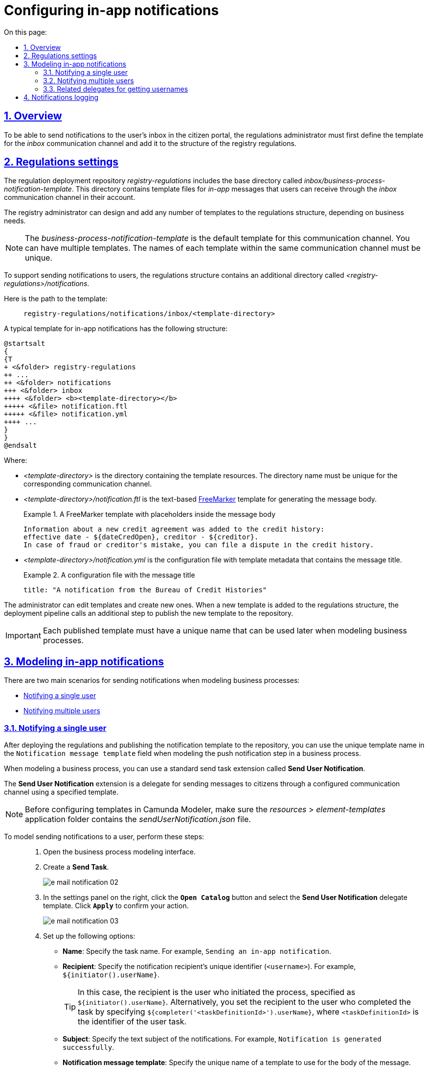 :toc-title: On this page:
:toc: auto
:toclevels: 5
:experimental:
:sectnums:
:sectnumlevels: 5
:sectanchors:
:sectlinks:
:partnums:

//= Налаштування відправлення in-app повідомлень користувачам
= Configuring in-app notifications

//== Загальний опис
== Overview

//Для можливості надсилати текстові повідомлення до скриньки користувача у Кабінеті отримувача послуг, адміністратор регламенту повинен спочатку змоделювати відповідний шаблон для каналу зв'язку _inbox_ та додати його в структуру регламенту реєстру.
To be able to send notifications to the user's inbox in the citizen portal, the regulations administrator must first define the template for the _inbox_ communication channel and add it to the structure of the registry regulations.

//== Налаштування регламенту
== Regulations settings

//Репозиторій розгортання регламенту _registry-regulations_ розширено базовою директорією _inbox/business-process-notification-template_. Ця директорія містить файли шаблону _in-app_-повідомлень, які користувач може отримувати через канал зв'язку _inbox_ в особистому кабінеті.
The regulation deployment repository _registry-regulations_ includes the base directory called _inbox/business-process-notification-template_. This directory contains template files for _in-app_ messages that users can receive through the _inbox_ communication channel in their account.

//Адміністратор регламенту може змоделювати та додати будь-яку кількість шаблонів до структури регламенту, залежно від бізнес-потреб.
The registry administrator can design and add any number of templates to the regulations structure, depending on business needs.

//NOTE: Шаблон _business-process-notification-template_ -- це базовий шаблон у структурі регламенту для цього каналу зв'язку. Шаблонів може бути багато. Назва кожного шаблону в рамках одного каналу зв'язку має бути унікальною.
NOTE: The _business-process-notification-template_ is the default template for this communication channel. You can have multiple templates. The names of each template within the same communication channel must be unique.

//Для забезпечення вимог щодо підтримки відправлення повідомлень користувачам, структуру регламенту розширено додатковою директорією _<registry-regulation>/notifications_.
To support sending notifications to users, the regulations structure contains an additional directory called _<registry-regulations>/notifications_.

//Шлях до шаблону виглядає наступним чином: ::
Here is the path to the template: ::
+
----
registry-regulations/notifications/inbox/<template-directory>
----

//Типовий шаблон in-app-повідомлень має наступну структуру: ::
A typical template for in-app notifications has the following structure: ::

[plantuml, email-notification-structure, svg]
----
@startsalt
{
{T
+ <&folder> registry-regulations
++ ...
++ <&folder> notifications
+++ <&folder> inbox
++++ <&folder> <b><template-directory></b>
+++++ <&file> notification.ftl
+++++ <&file> notification.yml
++++ ...
}
}
@endsalt
----

//* _<template-directory>_ -- директорія з ресурсами шаблону, яка має унікальне ім'я для заданого каналу зв'язку;
Where:

* _<template-directory>_ is the directory containing the template resources. The directory name must be unique for the corresponding communication channel.
+
//* _<template-directory>/notification.ftl_ -- Текстовий https://freemarker.apache.org/[FreeMarker] шаблон для подальшої генерації тіла повідомлення.
* _<template-directory>/notification.ftl_ is the text-based https://freemarker.apache.org/[FreeMarker] template for generating the message body.
//.FreeMarker-шаблон із плейсхолдерами для параметрів тіла повідомлення
//У кредитну історію надійшла інформація про новий кредитний договір:
//дата відкриття - ${dateCredOpen}, кредитор - ${creditor}.
//Отримати кредитну історію можна на сайті Українського бюро кредитних історій - ubki.ua.
//У разі виявлення шахрайських дій щодо вас або помилки кредитора - оскаржіть дані у кредитній історії.
+
.A FreeMarker template with placeholders inside the message body
====
[source,ftl]
----
Information about a new credit agreement was added to the credit history:
effective date - ${dateCredOpen}, creditor - ${creditor}.
In case of fraud or creditor's mistake, you can file a dispute in the credit history.
----
====

//* _<template-directory>/notification.yml_ -- Конфігураційний файл із метаданими шаблону, що містить заголовок повідомлення.
* _<template-directory>/notification.yml_ is the configuration file with template metadata that contains the message title.
//.Конфігураційний файл із заголовком повідомлення
+
.A configuration file with the message title
====
[source,yaml]
----
title: "A notification from the Bureau of Credit Histories"
----
//TIP: Для прикладу використано шаблон повідомлення від УБКІ -- https://www.ubki.ua/[Українське бюро кредитних історій].
====

//Адміністратор може редагувати як вже створені шаблони, так і додавати нові. При додаванні нового шаблону в структуру регламенту, на пайплайні розгортання викликається додатковий крок, і шаблон публікується в сховище.
The administrator can edit templates and create new ones. When a new template is added to the regulations structure, the deployment pipeline calls an additional step to publish the new template to the repository.

//IMPORTANT: Кожний опублікований шаблон повідомлення повинен мати унікальну назву, яку надалі можна використовувати при моделюванні бізнес-процесу.
IMPORTANT: Each published template must have a unique name that can be used later when modeling business processes.

//== Моделювання відправлення in-app повідомлень
== Modeling in-app notifications

//Розглядаються два основних сценарії моделювання відправлення повідомлень у межах моделювання бізнес-процесів:
There are two main scenarios for sending notifications when modeling business processes:

//* xref:#send-user-notification[відправлення повідомлень одному користувачу];
//* xref:#send-many-user-notifications[відправлення повідомлень багатьом користувачам].
* xref:#send-user-notification[Notifying a single user]
* xref:#send-many-user-notifications[Notifying multiple users]

[#send-user-notification]
//=== Відправлення повідомлень одному користувачу
=== Notifying a single user

//Після розгортання регламенту, і публікації шаблону push-сповіщення до сховища, моделювальник бізнес-процесів може використовувати унікальну назву шаблону у полі `Notification message template` при моделюванні кроку відправлення push-повідомлення користувачу.
After deploying the regulations and publishing the notification template to the repository, you can use the unique template name in the `Notification message template` field when modeling the push notification step in a business process.

//Для моделювання бізнес-процесу використовується типове розширення для задач на відправлення повідомлення (Send Task) -- *Send User Notification*.
When modeling a business process, you can use a standard send task extension called *Send User Notification*.

//Розширення *Send User Notification* -- делегат для відправлення повідомлень отримувачам послуг через налаштований канал зв'язку, з використанням заданого шаблону.
The *Send User Notification* extension is a delegate for sending messages to citizens through a configured communication channel using a specified template.

[NOTE]
====
//Перед налаштуванням шаблону в Сamunda Modeler переконайтеся, що папка із застосунком _resources → element-templates_ містить _sendUserNotification.json_
Before configuring templates in Camunda Modeler, make sure the _resources_ > _element-templates_ application folder contains the _sendUserNotification.json_ file.
====

//Для того, щоб змоделювати відправлення повідомлення користувачу, виконайте наступні кроки: ::
To model sending notifications to a user, perform these steps: ::

//. Перейдіть до інтерфейсу моделювання бізнес-процесів.
. Open the business process modeling interface.
+
//. Створіть *Send Task*.
. Create a *Send Task*.
+
image:registry-develop:registry-admin/e-mail-notification/e-mail-notification-02.png[]
+
//. На панелі налаштувань справа натисніть кнопку `Open Catalog` та оберіть шаблон (template) делегата -- *Send User Notification*. Для підтвердження натисніть `Apply`.
. In the settings panel on the right, click the *`Open Catalog`* button and select the *Send User Notification* delegate template. Click *`Apply`* to confirm your action.
+
image:registry-develop:registry-admin/e-mail-notification/e-mail-notification-03.png[]
+
//. Виконайте подальші налаштування:
. Set up the following options:
+
//* У полі `Name` вкажіть назву задачі. Наприклад, `Відправлення in-app-повідомлення користувачу`.
* *Name*: Specify the task name. For example, `Sending an in-app notification`.
+
//* У полі `Recipient` вкажіть унікальний ідентифікатор -- `<username>` отримувача повідомлення. Наприклад, `${initiator().userName}`.
* *Recipient*: Specify the notification recipient's unique identifier (`<username>`). For example, `${initiator().userName}`.
+
//TIP: У цьому випадку зазначено ім'я ініціатора процесу як реципієнта -- `${initiator().userName}`. Також можна вписати, наприклад виконавця задачі, вказавши `${completer('<taskDefinitionId>').userName}`, де `<taskDefinitionId>` -- ідентифікатор користувацької задачі.
TIP: In this case, the recipient is the user who initiated the process, specified as `${initiator().userName}`. Alternatively, you set the recipient to the user who completed the task by specifying `${completer('<taskDefinitionId>').userName}`, where `<taskDefinitionId>` is the identifier of the user task.
+
//* У полі `Subject` вкажіть текстову назву теми повідомлення. Наприклад, `Notification successfully generated`.
* *Subject*: Specify the text subject of the notifications. For example, `Notification is generated successfully`.
+
//* У полі `Notification message template` вкажіть унікальну назву шаблону для формування тіла повідомлення, яка відповідає назві директорії наявного шаблону у регламенті (наприклад, `business-process-notification-template`).
* *Notification message template*: Specify the unique name of a template to use for the body of the message. The template name must match this template's directory name in the regulations (for example, `business-process-notification-template`).
+
//* У полі `Notification template model` вкажіть змінну, яка використовуватиметься для опрацювання шаблону -- `${templateModel}`.
* *Notification template model*: Specify the variable to use for template processing -- `${templateModel}`.
+
image:registry-admin/inbox-templates/inbox-template-1.png[]

+
//Користувач зможе отримувати сповіщення до скриньки Кабінету отримувача послуг у розділі _Повідомлення_.
A user can read the notifications in the citizen portal in the *Notifications* section.

+
[TIP]
====
For details, see xref:user:citizen/user-notifications/inbox-notifications.adoc[].
====

[#send-many-user-notifications]
//=== Відправка повідомлень багатьом користувачам
=== Notifying multiple users

//Для відправлення повідомлень багатьом користувачам моделювання бізнес-процесу відбувається за аналогією з xref:#send-user-notification[моделюванням бізнес-процесу відправки повідомлення одному користувачу], за виключенням використання функції мультиекземпляра (Multi Instance). Ця функція дозволяє виконати одночасне відправлення повідомлень усім зазначеним користувачам із масиву.
To notify multiple users, you need to model a business process similarly to xref:#send-user-notification[notifying a single user], but this time using the `Multi-Instance` function. This function allows sending messages to all users in an array simultaneously.

image:registry-admin/inbox-templates/inbox-template-2.png[]

//* У полі `Collection` вкажіть xref:#related-delegates[масив користувачів, що отримані за атрибутами із сервісу Keycloak]. У цьому випадку масив записаний до змінної `${usersByAttributes}`, яку і вказуємо у полі.
* In the *Collection* field, specify the xref:#related-delegates[array of users obtained via Keycloak service attributes]. In our example, the array is stored in the `${usersByAttributes}` variable, so we enter it here.
+
//TIP: У нашому прикладі вказана змінна `${usersByAttributes}`, до якої попередньо збережений масив імен (username) користувачів у бізнес-процесі. Також імена отримувачів повідомлення можна задати простими константами через кому. Наприклад, `username1,username2,username3`.
TIP: In our example, we use the `${usersByAttributes}` variable, which already contains an array of usernames from the business process. Alternatively, you can provide usernames as comma-separated values. For example: `username1,username2,username3`.
+
//* У полі `Element Variable` зазначте локальну змінну екземпляра під заданим іменем.
//TODO: "локальну змінну екземпляра під заданим іменем" might need additional context
* In the *Element Variable* field, specify the local instance variable under the given name.

//Процес відправки повідомлення не блокує основний потік виконання бізнес-процесу та виконується асинхронно.
The message-sending process does not block the main flow of the business process and runs asynchronously.

[NOTE]
====
//Детальніше ознайомитися з функцією Multi Instance ви можете за посиланням:
For details on the `Multi-Instance` function, refer to Camunda documentation: https://docs.camunda.io/docs/0.26/reference/bpmn-workflows/multi-instance/[Multi-Instance].
====

[#related-delegates]
//=== Пов'язані делегати для отримання користувачів
=== Related delegates for getting usernames

//З метою отримання списку користувачів (отримувачів послуг) для відправки їм повідомлень, доступне типове розширення для сервісних задач:
You can obtain a list of citizens to send notifications to using the following standard extension for service tasks:

//* Делегат `getCitizenUsersByAttributesFromKeycloak` -- використовується для пошуку користувачів Кабінету отримувачів послуг у Keycloak за їх атрибутами.
* The `getCitizenUsersByAttributesFromKeycloak` delegate is used to find citizen portal users in Keycloak by their attributes.

[NOTE]
====
//Детальну інформацію щодо налаштування делегата можна отримати за посиланням:
//* xref:bp-modeling/bp/element-templates/bp-element-templates-installation-configuration.adoc#get-citizen-users-by-attributes-from-keycloak[Пошук отримувачів послуг у Keycloak за їх атрибутами]
For details on setting up the delegate, see xref:bp-modeling/bp/element-templates/bp-element-templates-installation-configuration.adoc#get-citizen-users-by-attributes-from-keycloak[Finding citizens in Keycloak by their attributes].
====

//== Логування відправлення повідомлень у журналі аудиту
== Notifications logging

//Події успішного, або неуспішного відправлення повідомлень користувачу у застосунок "Дія" логуються в журналі аудиту та зберігаються у базі даних `audit`.
//TODO: omitting ua-specific mention of Diia
Successful or failed attempts to send a notification are logged in the audit log and saved to the `audit` database.

[TIP]
====
//Ви можете самостійно переглянути фіксацію подій відправлення повідомлень у логах бази даних `audit`, під'єднатися до якої можливо за інструкцією:
//* xref:admin:connection-database-openshift.adoc[]
You can manually view notification events in the `audit` database logs. To learn how to connect to this database, see xref:admin:connection-database-openshift.adoc[].
====

//.Аудит подій відправлення inbox-повідомлень
.Inbox notification events audit
====

//.Фіксація події успішного відправлення повідомлення у БД audit
.Logging a successful notification event in the audit DB
[%collapsible]
=====
[source,json]
----
{
  "result": "SUCCESS",
  "notification": {
    "channel": "inbox",
    "subject": "A notification from the Bureau of Credit Histories",
    "message": "Information about a new credit agreement was added to the credit history:\neffective date - Wed Jul 26 12:54:51 UTC 1978, creditor - auto-user-notification-f278366.\nIn case of fraud or creditor's mistake, you can file a dispute in the credit history.",
    "recipient": {
      "id": "auto-user-notification-f",
      "email": null
    }
  },
  "delivery": {
    "channel": "inbox",
    "status": "SUCCESS",
    "failureReason": null
  },
  "action": "SEND_USER_NOTIFICATION",
  "step": "AFTER"
}
----
Where:
//* Параметр `result` вказує на результат надсилання повідомлення.
//* Параметр `channel` вказує, який канал зв'язку із користувачем використано.
//* Параметр `message` -- тіло повідомлення із бізнес-даними, сформоване на базі шаблону.
//* Атрибут `recipient` показує інформацію про отримувача повідомлення.
//* Атрибут `delivery` відображає статус доставлення за відповідним каналом зв'язку.

* The `result` parameter indicates the result of sending the message.
* The `channel` parameter specifies which communication channel was used.
* The `subject` parameter indicates the subject of the message.
* The `message` parameter is the message body with business data created from the template.
* The `recipient` attribute provides information about the recipient, namely their ID and email.
* The `delivery` attribute reflects the delivery status for the corresponding communication channel.
=====

//.Фіксація події неуспішного відправлення повідомлення у БД audit
//TODO: Example contains ua-specific diia channel data, needs to be removed
.Logging a failed notification event in the audit DB
[%collapsible]
=====
[source,json]
----
{
  "result": "FAILURE",
  "notification": {
    "context": {
      "system": "Low-code Platform",
      "application": "ddm-bpm",
      "businessProcess": "bpmn-send-inbox-with-form",
      "businessProcessDefinitionId": "bpmn-send-inbox-with-form:2:1f54abab-65b2-11ed-8fda-0a580a822841",
      "businessProcessInstanceId": "b84ceb8f-65b8-11ed-8fda-0a580a822841",
      "businessActivity": "Activity_0l2g5sf",
      "businessActivityInstanceId": "Activity_0l2g5sf:b84e9948-65b8-11ed-8fda-0a580a822841"
    },
    "notification": {
      "title": null,
      "templateName": "inbox-template-ubki111",
      "ignoreChannelPreferences": false
    },
    "recipients": [
      {
        "id": "auto-user-citizen",
        "channels": [
          {
            "channel": "diia",
            "email": null,
            "rnokpp": "1010101014"
          },
          {
            "channel": "email",
            "email": "auto1-user-citizen@inbucket.inbucket.svc.cluster.local",
            "rnokpp": null
          }
        ],
        "parameters": {
          "dateCredOpen": "inbox-template-ubki",
          "creditor": "inbox-template-ubki"
        }
      }
    ]
  },
  "delivery": {
    "channel": "inbox",
    "status": "FAILURE",
    "failureReason": "Notification template inbox-template-ubki111 not found"
  },
  "action": "SEND_USER_NOTIFICATION",
  "step": "AFTER"
}
----
Where:
//* Параметр `result` вказує на результат надсилання повідомлення.
//* Параметр `context` надає деталі про бізнес-процес, в рамках якого змодельовано відправлення повідомлення, а також його складові.
//* Параметр `templateName` вказує, який шаблон було використано для надсилання повідомлення.
//* Масив `recipients` показує інформацію про отримувачів повідомлення, а також канали зв'язку.
//* Атрибут `delivery` відображає статус доставлення за відповідним каналом зв'язку та причину помилки.

* The `result` parameter indicates the result of sending the message.
* The `context` parameter provides details about the business process for which the message is modeled and its components.
* The `templateName` parameter indicates which template was used to send the message.
* The `recipients` array shows information about the recipients and communication channels.
* The `delivery` attribute reflects the delivery status for the corresponding communication channel and the failure reason.
=====

====